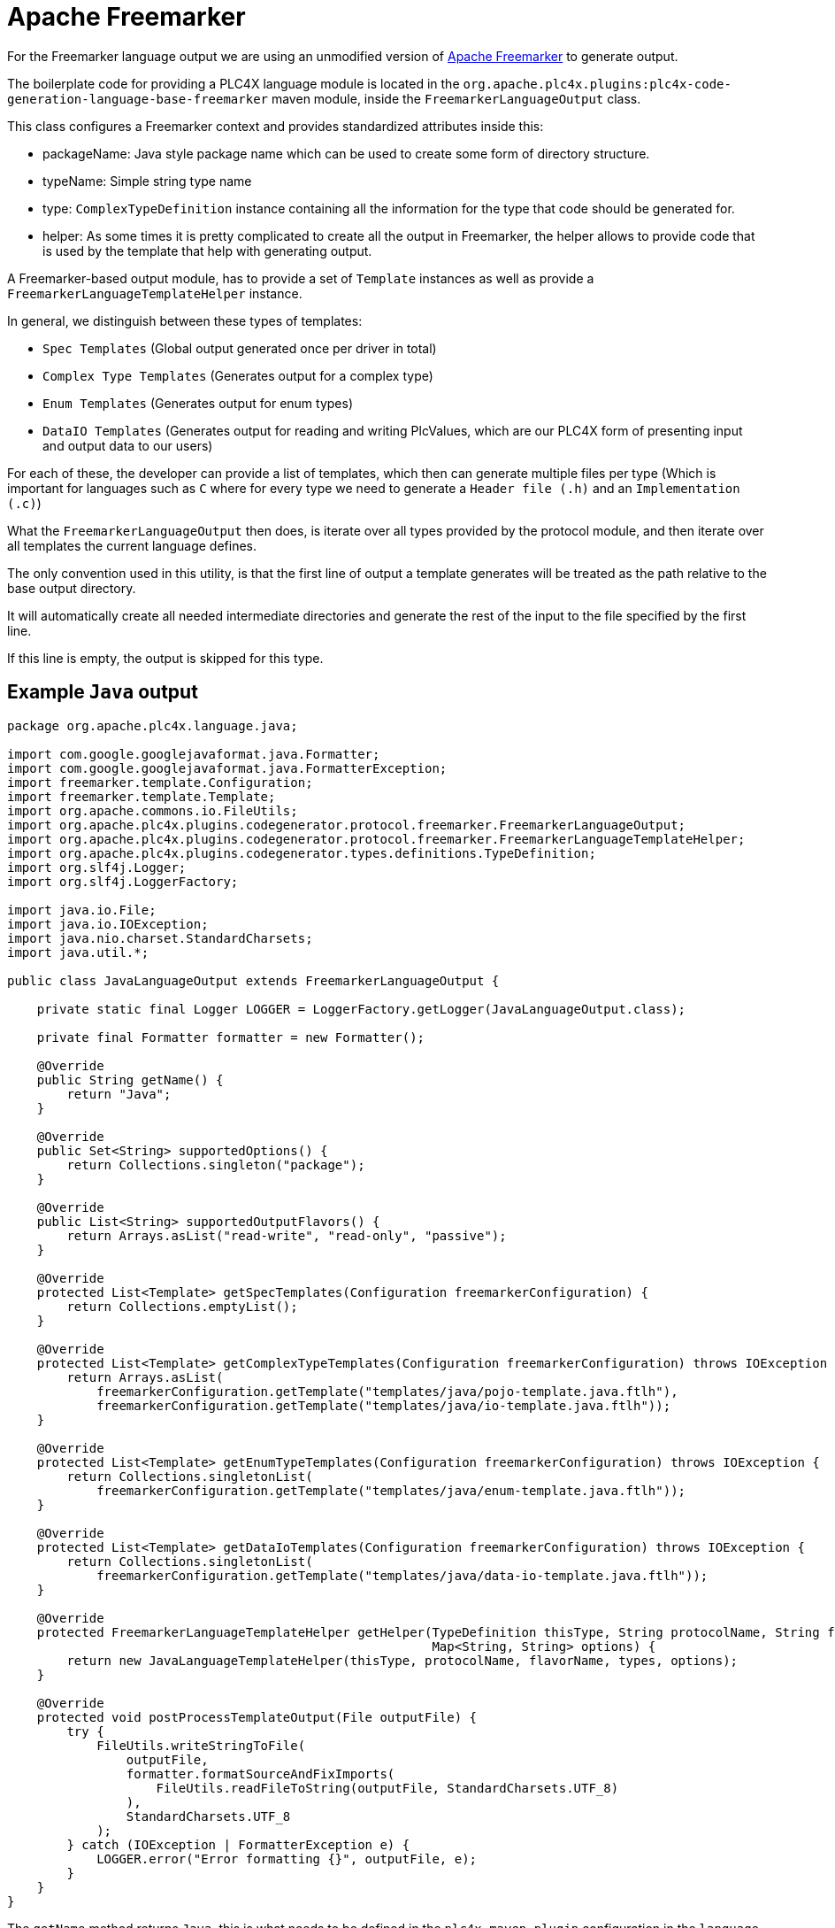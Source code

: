 //
//  Licensed to the Apache Software Foundation (ASF) under one or more
//  contributor license agreements.  See the NOTICE file distributed with
//  this work for additional information regarding copyright ownership.
//  The ASF licenses this file to You under the Apache License, Version 2.0
//  (the "License"); you may not use this file except in compliance with
//  the License.  You may obtain a copy of the License at
//
//      https://www.apache.org/licenses/LICENSE-2.0
//
//  Unless required by applicable law or agreed to in writing, software
//  distributed under the License is distributed on an "AS IS" BASIS,
//  WITHOUT WARRANTIES OR CONDITIONS OF ANY KIND, either express or implied.
//  See the License for the specific language governing permissions and
//  limitations under the License.
//
:imagesdir: ../../../images/

= Apache Freemarker

For the Freemarker language output we are using an unmodified version of https://freemarker.apache.org[Apache Freemarker] to generate output.

The boilerplate code for providing a PLC4X language module is located in the `org.apache.plc4x.plugins:plc4x-code-generation-language-base-freemarker` maven module, inside the `FreemarkerLanguageOutput` class.

This class configures a Freemarker context and provides standardized attributes inside this:

- packageName: Java style package name which can be used to create some form of directory structure.
- typeName: Simple string type name
- type: `ComplexTypeDefinition` instance containing all the information for the type that code should be generated for.
- helper: As some times it is pretty complicated to create all the output in Freemarker, the helper allows to provide code that is used by the template that help with generating output.

A Freemarker-based output module, has to provide a set of `Template` instances as well as provide a `FreemarkerLanguageTemplateHelper` instance.

In general, we distinguish between these types of templates:

- `Spec Templates` (Global output generated once per driver in total)
- `Complex Type Templates` (Generates output for a complex type)
- `Enum Templates` (Generates output for enum types)
- `DataIO Templates` (Generates output for reading and writing PlcValues, which are our PLC4X form of presenting input and output data to our users)

For each of these, the developer can provide a list of templates, which then can generate multiple files per type (Which is important for languages such as `C` where for every type we need to generate a `Header file (.h)` and an `Implementation (.c)`)

What the `FreemarkerLanguageOutput` then does, is iterate over all types provided by the protocol module, and then iterate over all templates the current language defines.

The only convention used in this utility, is that the first line of output a template generates will be treated as the path relative to the base output directory.

It will automatically create all needed intermediate directories and generate the rest of the input to the file specified by the first line.

If this line is empty, the output is skipped for this type.

== Example `Java` output

....
package org.apache.plc4x.language.java;

import com.google.googlejavaformat.java.Formatter;
import com.google.googlejavaformat.java.FormatterException;
import freemarker.template.Configuration;
import freemarker.template.Template;
import org.apache.commons.io.FileUtils;
import org.apache.plc4x.plugins.codegenerator.protocol.freemarker.FreemarkerLanguageOutput;
import org.apache.plc4x.plugins.codegenerator.protocol.freemarker.FreemarkerLanguageTemplateHelper;
import org.apache.plc4x.plugins.codegenerator.types.definitions.TypeDefinition;
import org.slf4j.Logger;
import org.slf4j.LoggerFactory;

import java.io.File;
import java.io.IOException;
import java.nio.charset.StandardCharsets;
import java.util.*;

public class JavaLanguageOutput extends FreemarkerLanguageOutput {

    private static final Logger LOGGER = LoggerFactory.getLogger(JavaLanguageOutput.class);

    private final Formatter formatter = new Formatter();

    @Override
    public String getName() {
        return "Java";
    }

    @Override
    public Set<String> supportedOptions() {
        return Collections.singleton("package");
    }

    @Override
    public List<String> supportedOutputFlavors() {
        return Arrays.asList("read-write", "read-only", "passive");
    }

    @Override
    protected List<Template> getSpecTemplates(Configuration freemarkerConfiguration) {
        return Collections.emptyList();
    }

    @Override
    protected List<Template> getComplexTypeTemplates(Configuration freemarkerConfiguration) throws IOException {
        return Arrays.asList(
            freemarkerConfiguration.getTemplate("templates/java/pojo-template.java.ftlh"),
            freemarkerConfiguration.getTemplate("templates/java/io-template.java.ftlh"));
    }

    @Override
    protected List<Template> getEnumTypeTemplates(Configuration freemarkerConfiguration) throws IOException {
        return Collections.singletonList(
            freemarkerConfiguration.getTemplate("templates/java/enum-template.java.ftlh"));
    }

    @Override
    protected List<Template> getDataIoTemplates(Configuration freemarkerConfiguration) throws IOException {
        return Collections.singletonList(
            freemarkerConfiguration.getTemplate("templates/java/data-io-template.java.ftlh"));
    }

    @Override
    protected FreemarkerLanguageTemplateHelper getHelper(TypeDefinition thisType, String protocolName, String flavorName, Map<String, TypeDefinition> types,
                                                         Map<String, String> options) {
        return new JavaLanguageTemplateHelper(thisType, protocolName, flavorName, types, options);
    }

    @Override
    protected void postProcessTemplateOutput(File outputFile) {
        try {
            FileUtils.writeStringToFile(
                outputFile,
                formatter.formatSourceAndFixImports(
                    FileUtils.readFileToString(outputFile, StandardCharsets.UTF_8)
                ),
                StandardCharsets.UTF_8
            );
        } catch (IOException | FormatterException e) {
            LOGGER.error("Error formatting {}", outputFile, e);
        }
    }
}
....

The `getName` method returns `Java`, this is what needs to be defined in the `plc4x-maven-plugin` configuration in the `language` option in order to select this output format.

`supportedOptions` tells the plugin which `option` tags this code-generation output supports. In case of the `Java` output, this is only the `package` option, which defines the package name of the generated output.

With `supportedOutputFlavors` we tell the user, that in general we support the three options: `read-write`, `read-only` and `passive` as valid inputs for the `outputFlavor` config option of the code-generation plugin.

In this case Java doesn't require any global files being generated for java, so we simply return an empty collection.

For complex types, we currently use two templates (however this will soon be reduced to one). So for every complex type in a protocol definition, the templates: `templates/java/pojo-template.java.ftlh` and `templates/java/io-template.java.ftlh` will be executed.

In case of enum types, only one template is being used.

Same as for data-io.

The next important method is the `getHelper` method, which returns an object, that is passed to the templates with the name `helper`. As mentioned before, a lot of operations would be too complex to implement in pure Freemarker code, so with these helpers every language can provide a helper utility for handling the complex operations.

Here an example for a part of a template for generating Java POJOs:

....
${helper.packageName(protocolName, languageName, outputFlavor)?replace(".", "/")}/${type.name}.java
/*
 * Licensed to the Apache Software Foundation (ASF) under one
 * or more contributor license agreements.  See the NOTICE file
 * distributed with this work for additional information
 * regarding copyright ownership.  The ASF licenses this file
 * to you under the Apache License, Version 2.0 (the
 * "License"); you may not use this file except in compliance
 * with the License.  You may obtain a copy of the License at
 *
 *   https://www.apache.org/licenses/LICENSE-2.0
 *
 * Unless required by applicable law or agreed to in writing,
 * software distributed under the License is distributed on an
 * "AS IS" BASIS, WITHOUT WARRANTIES OR CONDITIONS OF ANY
 * KIND, either express or implied.  See the License for the
 * specific language governing permissions and limitations
 * under the License.
 */
package ${helper.packageName(protocolName, languageName, outputFlavor)};

... imports ...

// Code generated by code-generation. DO NOT EDIT.

public<#if type.isDiscriminatedParentTypeDefinition()> abstract</#if> class ${type.name}<#if type.parentType??> extends ${type.parentType.name}</#if> implements Message {

    ... SNIP ...

}
....

So as you can see, the first line will generate the file-path of the to be generated output.

As when creating more and more outputs for different languages, we have realized, that a lot of the code needed in the `Helper` utility repeats, we therefore introduced a so-called `BaseFreemarkerLanguageTemplateHelper` which contains a lot of stuff, that is important when generating new language output.